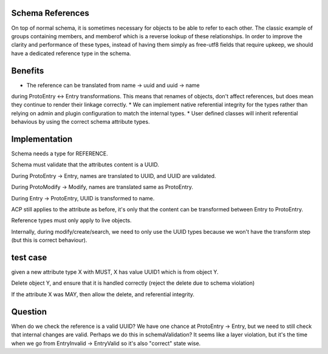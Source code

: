 
Schema References
-----------------

On top of normal schema, it is sometimes necessary for objects to be able to refer to each other.
The classic example of groups containing members, and memberof which is a reverse lookup of these
relationships. In order to improve the clarity and performance of these types, instead of having
them simply as free-utf8 fields that require upkeep, we should have a dedicated reference type in
the schema.

Benefits
--------

* The reference can be translated from name -> uuid and uuid -> name
during ProtoEntry <-> Entry transformations. This means that renames of objects, don't affect
references, but does mean they continue to render their linkage correctly.
* We can implement native referential integrity for the types rather than relying on admin and
plugin configuration to match the internal types.
* User defined classes will inherit referential behavious by using
the correct schema attribute types.

Implementation
--------------

Schema needs a type for REFERENCE.

Schema must validate that the attributes content is a UUID.

During ProtoEntry -> Entry, names are translated to UUID,
and UUID are validated.

During ProtoModify -> Modify, names are translated same as ProtoEntry.

During Entry -> ProtoEntry, UUID is transformed to name.

ACP still applies to the attribute as before, it's only that the
content can be transformed between Entry to ProtoEntry.

Reference types must only apply to live objects.

Internally, during modify/create/search, we need to only use the UUID
types because we won't have the transform step (but this is correct
behaviour).

test case
---------

given a new attribute type X with MUST, X has value UUID1 which is from object Y.

Delete object Y, and ensure that it is handled correctly (reject the delete due to schema
violation)

If the attribute X was MAY, then allow the delete, and referential integrity.

Question
--------

When do we check the reference is a valid UUID? We have one chance
at ProtoEntry -> Entry, but we need to still check that internal
changes are valid. Perhaps we do this in schemaValidation? It seems
like a layer violation, but it's the time when we go from EntryInvalid -> EntryValid
so it's also "correct" state wise.

